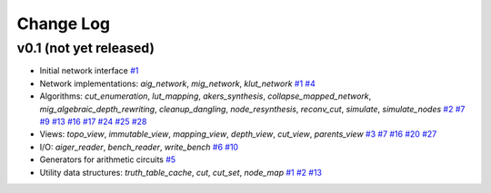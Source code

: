 Change Log
==========

v0.1 (not yet released)
-----------------------

* Initial network interface
  `#1 <https://github.com/lsils/mockturtle/pull/1>`_

* Network implementations: `aig_network`, `mig_network`, `klut_network`
  `#1 <https://github.com/lsils/mockturtle/pull/1>`_
  `#4 <https://github.com/lsils/mockturtle/pull/4>`_

* Algorithms: `cut_enumeration`, `lut_mapping`, `akers_synthesis`, `collapse_mapped_network`, `mig_algebraic_depth_rewriting`, `cleanup_dangling`, `node_resynthesis`, `reconv_cut`, `simulate`, `simulate_nodes`
  `#2 <https://github.com/lsils/mockturtle/pull/2>`_
  `#7 <https://github.com/lsils/mockturtle/pull/7>`_
  `#9 <https://github.com/lsils/mockturtle/pull/9>`_
  `#13 <https://github.com/lsils/mockturtle/pull/13>`_
  `#16 <https://github.com/lsils/mockturtle/pull/16>`_
  `#17 <https://github.com/lsils/mockturtle/pull/17>`_
  `#24 <https://github.com/lsils/mockturtle/pull/24>`_
  `#25 <https://github.com/lsils/mockturtle/pull/25>`_
  `#28 <https://github.com/lsils/mockturtle/pull/28>`_

* Views: `topo_view`, `immutable_view`, `mapping_view`, `depth_view`, `cut_view`, `parents_view`
  `#3 <https://github.com/lsils/mockturtle/pull/3>`_
  `#7 <https://github.com/lsils/mockturtle/pull/7>`_
  `#16 <https://github.com/lsils/mockturtle/pull/16>`_
  `#20 <https://github.com/lsils/mockturtle/pull/20>`_
  `#27 <https://github.com/lsils/mockturtle/pull/27>`_

* I/O: `aiger_reader`, `bench_reader`, `write_bench`
  `#6 <https://github.com/lsils/mockturtle/pull/6>`_
  `#10 <https://github.com/lsils/mockturtle/pull/10>`_

* Generators for arithmetic circuits
  `#5 <https://github.com/lsils/mockturtle/pull/5>`_

* Utility data structures: `truth_table_cache`, `cut`, `cut_set`, `node_map`
  `#1 <https://github.com/lsils/mockturtle/pull/1>`_
  `#2 <https://github.com/lsils/mockturtle/pull/2>`_
  `#13 <https://github.com/lsils/mockturtle/pull/13>`_
